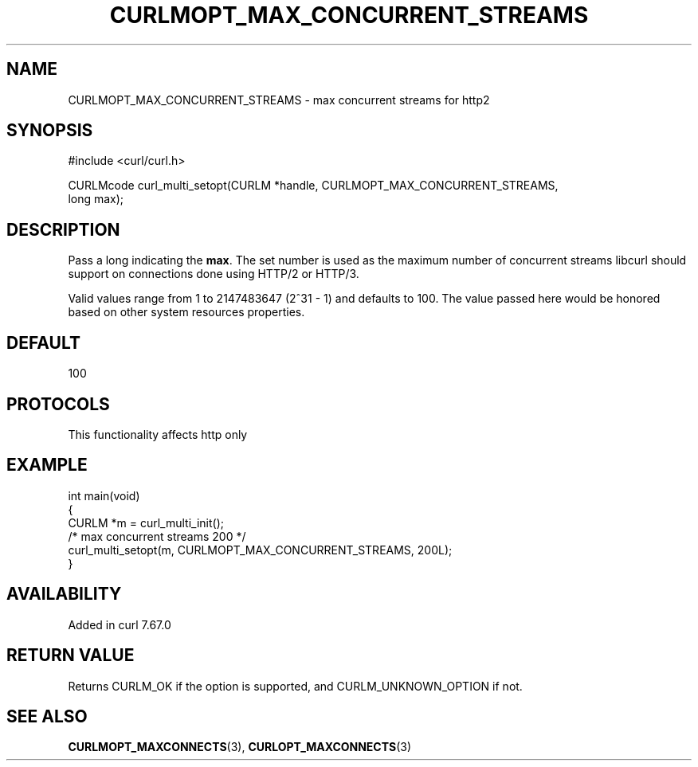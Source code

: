 .\" generated by cd2nroff 0.1 from CURLMOPT_MAX_CONCURRENT_STREAMS.md
.TH CURLMOPT_MAX_CONCURRENT_STREAMS 3 "2025-01-21" libcurl
.SH NAME
CURLMOPT_MAX_CONCURRENT_STREAMS \- max concurrent streams for http2
.SH SYNOPSIS
.nf
#include <curl/curl.h>

CURLMcode curl_multi_setopt(CURLM *handle, CURLMOPT_MAX_CONCURRENT_STREAMS,
                            long max);
.fi
.SH DESCRIPTION
Pass a long indicating the \fBmax\fP. The set number is used as the maximum
number of concurrent streams libcurl should support on connections done using
HTTP/2 or HTTP/3.

Valid values range from 1 to 2147483647 (2^31 \- 1) and defaults to 100. The
value passed here would be honored based on other system resources properties.
.SH DEFAULT
100
.SH PROTOCOLS
This functionality affects http only
.SH EXAMPLE
.nf
int main(void)
{
  CURLM *m = curl_multi_init();
  /* max concurrent streams 200 */
  curl_multi_setopt(m, CURLMOPT_MAX_CONCURRENT_STREAMS, 200L);
}
.fi
.SH AVAILABILITY
Added in curl 7.67.0
.SH RETURN VALUE
Returns CURLM_OK if the option is supported, and CURLM_UNKNOWN_OPTION if not.
.SH SEE ALSO
.BR CURLMOPT_MAXCONNECTS (3),
.BR CURLOPT_MAXCONNECTS (3)
